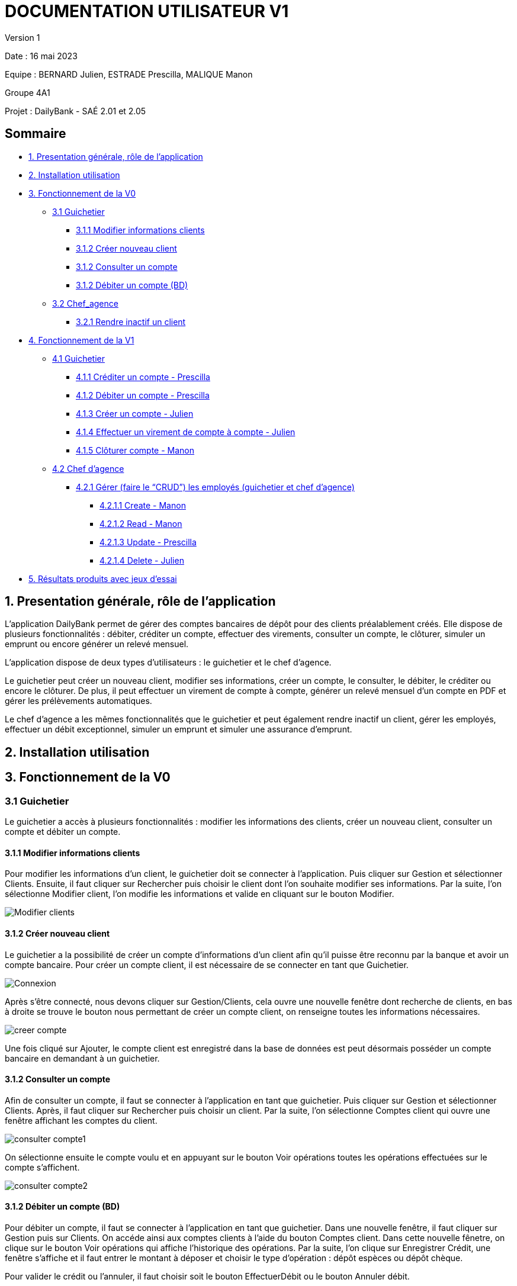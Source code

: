 = DOCUMENTATION UTILISATEUR V1

Version 1 +

Date : 16 mai 2023 +

Equipe : BERNARD Julien, ESTRADE Prescilla, MALIQUE Manon +

Groupe 4A1

Projet : DailyBank - SAÉ 2.01 et 2.05

== Sommaire
* <<presentation>>
* <<installation_utilisation>>
* <<fonctionnementv0>>
** <<guichetierv0>>
*** <<Modifier_les_informations_des_clients>>
*** <<Créer_nouveau_client>>
*** <<Consulter_un_compte>>
*** <<Débiter_un_compte>>
** <<chef_agencev0>>
*** <<Rendre_inactif_un_client>>
* <<fonctionnementv1>>
** <<guichetierv1>>
*** <<crediter_compte>>
*** <<debiter_compte>>
*** <<creer_compte>>
*** <<virement_compte>>
*** <<cloturer_compte>>
** <<chef_agencev1>>
*** <<CRUD>>
**** <<create>>
**** <<read>>
**** <<update>>
**** <<delete>>
* <<resultats>> 

[[presentation]]
== 1. Presentation générale, rôle de l'application
L’application DailyBank permet de gérer des comptes bancaires de dépôt pour des clients préalablement créés. Elle dispose de plusieurs fonctionnalités : débiter, créditer un compte, effectuer des virements, consulter un compte, le clôturer, simuler un emprunt ou encore générer un relevé mensuel.

L’application dispose de deux types d’utilisateurs : le guichetier et le chef d’agence.

Le guichetier peut créer un nouveau client, modifier ses informations, créer un compte, le consulter, le débiter, le créditer ou encore le clôturer. De plus, il peut effectuer un virement de compte à compte, générer un relevé mensuel d’un compte en PDF et gérer les prélèvements automatiques.

Le chef d’agence a les mêmes fonctionnalités que le guichetier et peut également rendre inactif un client, gérer les employés, effectuer un débit exceptionnel, simuler un emprunt et simuler une assurance d’emprunt.

[[installation_utilisation]]
== 2. Installation utilisation

[[fonctionnementv0]]
== 3. Fonctionnement de la V0

[[guichetierv0]]
=== 3.1 Guichetier
Le guichetier a accès à plusieurs fonctionnalités : modifier les informations des clients, créer un nouveau client, consulter un compte et débiter un compte. 

[[Modifier_les_informations_des_clients]]
==== 3.1.1 Modifier informations clients

Pour modifier les informations d'un client, le guichetier doit se connecter à l'application. Puis cliquer sur Gestion et sélectionner Clients. Ensuite, il faut cliquer sur Rechercher puis choisir le client dont l'on souhaite modifier ses informations. Par la suite, l'on sélectionne Modifier client, l'on modifie les informations et valide en cliquant sur le bouton Modifier.

image::Images/Modifier_clients.png[]

[[Créer_nouveau_client]]
==== 3.1.2 Créer nouveau client
Le guichetier a la possibilité de créer un compte d'informations d'un client afin qu'il puisse être reconnu par la banque et avoir un compte bancaire.
Pour créer un compte client, il est nécessaire de se connecter en tant que Guichetier.

image::Images/Connexion.png[]

Après s'être connecté, nous devons cliquer sur Gestion/Clients, cela ouvre une nouvelle fenêtre dont recherche de clients, en bas à droite se trouve le bouton nous permettant de créer un compte client, on renseigne toutes  les informations nécessaires.

image::Images/creer_compte.png[]

Une fois cliqué sur Ajouter, le compte client est enregistré dans la base de données est peut désormais posséder un compte bancaire en demandant à un guichetier.

[[Consulter_un_compte]]
==== 3.1.2 Consulter un compte

Afin de consulter un compte, il faut se connecter à l'application en tant que guichetier. Puis cliquer sur Gestion et sélectionner Clients. Après, il faut cliquer sur Rechercher puis choisir un client. Par la suite, l'on sélectionne Comptes client qui ouvre une fenêtre affichant les comptes du client.

image::Images/consulter_compte1.png[]

On sélectionne ensuite le compte voulu et en appuyant sur le bouton Voir opérations toutes les opérations effectuées sur le compte s'affichent.

image::Images/consulter_compte2.png[]

[[Débiter_un_compte]]
==== 3.1.2 Débiter un compte (BD)
Pour débiter un compte, il faut se connecter à l’application en tant que guichetier. Dans une nouvelle fenêtre, il faut cliquer sur Gestion puis sur Clients. On accéde ainsi aux comptes clients à l’aide du bouton Comptes client. Dans cette nouvelle fênetre, on clique sur le bouton Voir opérations qui affiche l’historique des opérations. Par la suite, l’on clique sur Enregistrer Crédit, une fenêtre s'affiche et il faut entrer le montant à déposer et choisir le type d’opération : dépôt espèces ou dépôt chèque. 

Pour valider le crédit ou l’annuler, il faut choisir soit le bouton EffectuerDébit ou le bouton Annuler débit.

image::Images/debiter_compte.png[]

[[chef_agencev0]]
=== 3.2 Chef_agence

Le chef d'agence a la possibilité de rendre inactif un client.

[[Rendre_inactif_un_client]]
==== 3.2.1 Rendre inactif un client
Afin de désactiver un compte client, il est nécessaire de se connecter en tant que Chef d’Agence, une fois fait, il faut se rendre sur la gestion des clients et de cliquer sur le bouton « modifier client »

image::Images/desactiver_client.png[]

On coche « inactif », ce qui permet de désactiver toute opération sur le compte par un Guichetier, un chef d’agence pour retourner à tout moment sur son choix pour remettre le compte client actif

[[fonctionnementv1]]
== 4. Fonctionnement de la V1

[[guichetierv1]]
=== 4.1 Guichetier

Le guichetier a accès à plusieurs fonctionnalités : créditer un compte, débiter un compte, créer un compte, effectuer un virement et clôturer un compte. 

[[crediter_compte]]
==== 4.1.1 Créditer un compte - Prescilla

Pour créditer un compte, il faut se connecter en tant que guichetier. Ensuite, il faut cliquer sur Gestion et choisir Clients. Une fenêtre s’affiche et l’on peut accéder aux comptes clients à l’aide du bouton Comptes client. Dans cette nouvelle fênetre, en cliquant sur le bouton Voir opérations cela affiche l’historique des opérations et il faut cliquer sur Enregistrer Crédit. 

En cliquant sur le bouton Enregistrer Crédit il faut entrer le montant à déposer et choisir le type d’opération : dépôt espèces ou dépôt chèque. 

Enfin, à l’aide du bouton EffectuerDébit l’on peut valider le crédit et en cliquant sur Annuler débit cela annule le débit.

image::Images/crediter_compte.png[]

[[debiter_compte]]
==== 4.1.2 Débiter un compte - Prescilla

Afin de débiter un compte, il faut se connecter à l’application en tant que guichetier. Une nouvelle fenêtre s’affiche à l’écran, il faut cliquer sur Gestion puis sur Clients. Dès lors, l’on peut accéder aux comptes clients à l’aide du bouton Comptes client. Dans cette nouvelle fênetre, en cliquant sur le bouton Voir opérations, l’historique des opérations est affiché. L’on clique ensuite sur Enregistrer Crédit, une fenêtre s’affiche où il faut entrer le montant à déposer et choisir le type d’opération : dépôt espèces ou dépôt chèque. 

L’on peut valider le crédit ou l’annuler, en choisissant soit le bouton EffectuerDébit ou Annuler débit.

image::Images/debiter_compte.png[]

[[creer_compte]]
==== 4.1.3 Créer un compte - Julien
Pour créer un compte, il est nécessaire de se connecté en tant que Guichetier, il est aussi possible de le faire en étant chef d'agence.
Après s'être connecté, nous devons cliquer sur Gestion/Clients afin de rechercher le client que nous voulons créer de compte.

image::Images/recherche_client.png[]

Une nouvelle fenêtre affiche les comptes bancaires du client.

image::Images/voir_compte_bancaires.png[]

En cliquant sur nouveau compte, cela fait apparaître une nouvelle fenêtre où nous pouvons renseigner toutes les informations nécessaires à la création du compte, le montant maximum du découvert (argent négatif sur le compte), si nous voulons ajouté un montant d'argent dès la création du compte, l'ID du Client, de l'agence et son numéro de compte est ajouté automatiquement.

image::Images/creer_compte_bancaire.png[]

Une fois validé, le compte bancaire du client est ajouté avec succès et est prêt à être utiliser pour divers opérations.

[[virement_compte]]
==== 4.1.4 Effectuer un virement de compte à compte - Julien
Le bouton du virement se situe en dessous pour effectuer le débit et crédit, une fois cliquer dessus il ouvre une toute nouvelle fenêtre permettant de faire un virement d'un même client entre deux de ses comptes.
Le montant choisis sera versé sur son second compte et retiré de son premier, bien sûr une exception est effectué si le montant est plus grand que le solde actuel. 

_En cours de réalisation_

[[cloturer_compte]]
==== 4.1.5 Clôturer compte - Manon

_En cours de réalisation_

[[chef_agencev1]]
=== 4.2 Chef d'agence

Le chef d'agence a pour fonctionnalités : gérer les employés qui sont le guichetier et le chef d'agence. C'est-à-dire gérer le CRUD : Créer un employé, Consulter un employé, Modifier les informations d'un employé et Supprimer un employé.

[[CRUD]]
==== 4.2.1 Gérer (faire le “CRUD”) les employés (guichetier et chef d’agence)

[[create]]
===== 4.2.1.1 Create - Manon

_En cours de réalisation_

[[read]]
===== 4.2.1.2 Read - Manon

_En cours de réalisation_

[[update]]
===== 4.2.1.3 Update - Prescilla
Cette fonctionnalité permet de modifier les employés : guichetier et chef d'agence. Pour cela, il faut se connecter en tant que chef d'agence puis cliquer sur le bouton Gestion et choisir Employés. Une nouvelle fenêtre s'ouvre et affiche les employés. 
Ensuite, il faut sélectionner un employé puis cliquer sur le bouton Modifier employés. Dès lors, l'on peut modifier les informations de l'employé (nom, prénom, adresse, téléphone, e-mail). Pour valider ces modifications, l'on doit cliquer sur Modifier. 

_En cours de réalisation_

[[delete]]
===== 4.2.1.4 Delete - Julien
La possiblité de supprimer un compte bancaire d'un client en appuyant sur le bouton nécessaire, cela affichera un avertissement afin de confirmer l'action.

_En cours de réalisation_

[[resultats]]
== 5. Résultats produits avec jeux d'essai
